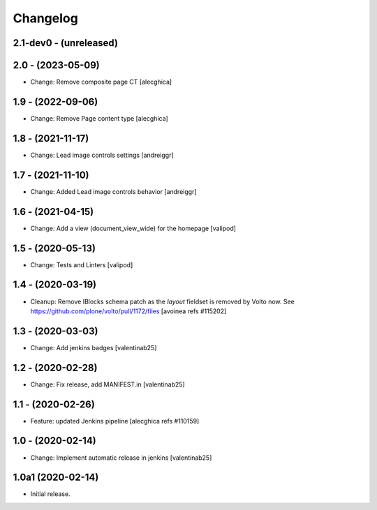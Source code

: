 Changelog
=========

2.1-dev0 - (unreleased)
---------------------------

2.0 - (2023-05-09)
---------------------------
* Change: Remove composite page CT
  [alecghica]

1.9 - (2022-09-06)
---------------------------
* Change: Remove Page content type
  [alecghica]

1.8 - (2021-11-17)
---------------------------
* Change: Lead image controls settings
  [andreiggr]

1.7 - (2021-11-10)
---------------------------
* Change: Added Lead image controls behavior
  [andreiggr]

1.6 - (2021-04-15)
---------------------------
* Change: Add a view (document_view_wide) for the homepage
  [valipod]

1.5 - (2020-05-13)
---------------------------
* Change: Tests and Linters
  [valipod]

1.4 - (2020-03-19)
---------------------------
* Cleanup: Remove IBlocks schema patch as the `layout` fieldset is removed by Volto now.
  See https://github.com/plone/volto/pull/1172/files
  [avoinea refs #115202]

1.3 - (2020-03-03)
---------------------------
* Change: Add jenkins badges
  [valentinab25]

1.2 - (2020-02-28)
---------------------------
* Change: Fix release, add MANIFEST.in
  [valentinab25]

1.1 - (2020-02-26)
---------------------------
* Feature: updated Jenkins pipeline
  [alecghica refs #110159]

1.0 - (2020-02-14)
---------------------------
* Change: Implement automatic release in jenkins [valentinab25]

1.0a1 (2020-02-14)
---------------------------
* Initial release.
